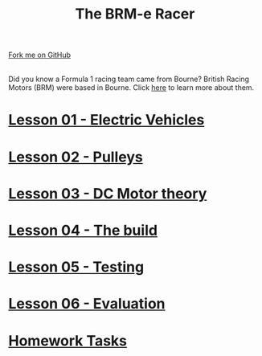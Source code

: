 #+STARTUP:indent
#+HTML_HEAD: <link rel="stylesheet" type="text/css" href="css/styles.css"/>
#+HTML_HEAD_EXTRA: <link href='http://fonts.googleapis.com/css?family=Ubuntu+Mono|Ubuntu' rel='stylesheet' type='text/css'>
#+BEGIN_COMMENT
#+STYLE: <link rel="stylesheet" type="text/css" href="css/styles.css"/>
#+STYLE: <link href='http://fonts.googleapis.com/css?family=Ubuntu+Mono|Ubuntu' rel='stylesheet' type='text/css'>
#+END_COMMENT
#+OPTIONS: f:nil author:nil num:1 creator:nil timestamp:nil 

#+TITLE: The BRM-e Racer
#+AUTHOR: Clinton Delport
#+OPTIONS: toc:nil f:nil author:nil num:nil creator:nil timestamp:nil 

#+BEGIN_HTML
<div class=ribbon>
<a href="https://github.com/stcd11/9-SC-Flyer">Fork me on GitHub</a>
</div>
<center>
<br>
<img src=img/flyer.png width=50%>
</center>
#+END_HTML
Did you know a Formula 1 racing team came from Bourne? British Racing Motors (BRM) were based in Bourne.
Click [[http://members.madasafish.com/~d_hodgkinson/brmplaces.htm][here]] to learn more about them. 
* [[file:1.html][Lesson 01 - Electric Vehicles]]
:PROPERTIES:
:HTML_CONTAINER_CLASS: activity
:END:
* [[file:2.html][Lesson 02 - Pulleys ]]
:PROPERTIES:
:HTML_CONTAINER_CLASS: activity
:END:
* [[file:3.html][Lesson 03 - DC Motor theory]]
:PROPERTIES:
:HTML_CONTAINER_CLASS: activity
:END:
* [[./4.html][Lesson 04 - The build]]
:PROPERTIES:
:HTML_CONTAINER_CLASS: activity
:END:
* [[file:5.html][Lesson 05 - Testing]]
:PROPERTIES:
:HTML_CONTAINER_CLASS: activity
:END:
* [[file:evaluation.html][Lesson 06 - Evaluation]]
:PROPERTIES:
:HTML_CONTAINER_CLASS: activity
:END:
* [[file:homework.html][Homework Tasks]]
:PROPERTIES:
:HTML_CONTAINER_CLASS: activity
:END:
